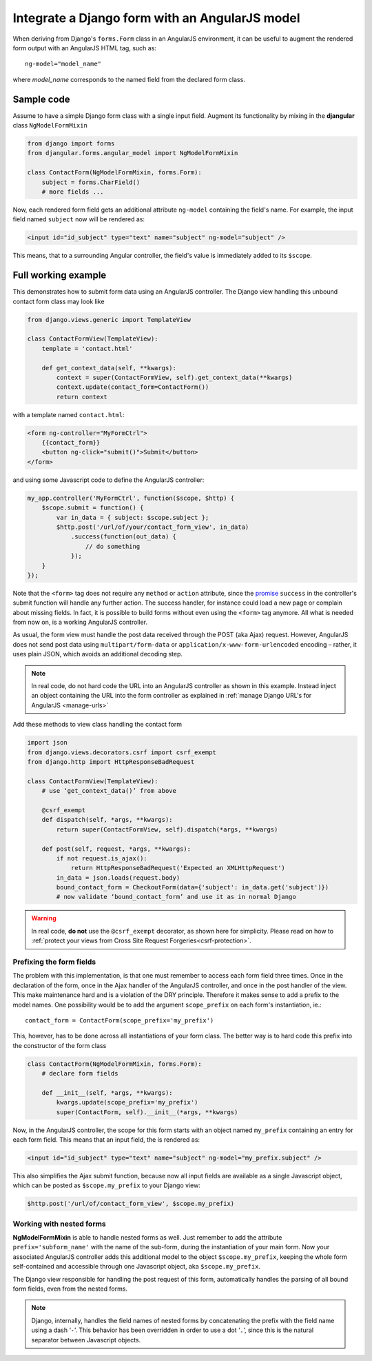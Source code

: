 .. _angular-model-form:

===============================================
Integrate a Django form with an AngularJS model
===============================================

When deriving from Django's ``forms.Form`` class in an AngularJS environment, it can be useful to
augment the rendered form output with an AngularJS HTML tag, such as::

	ng-model="model_name"

where *model_name* corresponds to the named field from the declared form class.

Sample code
===========

Assume to have a simple Django form class with a single input field. Augment its functionality
by mixing in the **djangular** class ``NgModelFormMixin``

.. code-block:: python

	from django import forms
	from djangular.forms.angular_model import NgModelFormMixin
	
	class ContactForm(NgModelFormMixin, forms.Form):
	    subject = forms.CharField()
	    # more fields ...

Now, each rendered form field gets an additional attribute ``ng-model`` containing the field's name.
For example, the input field named ``subject`` now will be rendered as:

.. code-block:: html

	<input id="id_subject" type="text" name="subject" ng-model="subject" />

This means, that to a surrounding Angular controller, the field's value is immediately added to its
``$scope``.

Full working example
====================

This demonstrates how to submit form data using an AngularJS controller. The Django view handling
this unbound contact form class may look like

.. code-block:: python

	from django.views.generic import TemplateView
	
	class ContactFormView(TemplateView):
	    template = 'contact.html'
	
	    def get_context_data(self, **kwargs):
	        context = super(ContactFormView, self).get_context_data(**kwargs)
	        context.update(contact_form=ContactForm())
	        return context

with a template named ``contact.html``:

.. code-block:: html

	<form ng-controller="MyFormCtrl">
	    {{contact_form}}
	    <button ng-click="submit()">Submit</button>
	</form>

.. _angular-model-form-example:

and using some Javascript code to define the AngularJS controller:

.. code-block:: javascript

	my_app.controller('MyFormCtrl', function($scope, $http) {
	    $scope.submit = function() {
	        var in_data = { subject: $scope.subject };
	        $http.post('/url/of/your/contact_form_view', in_data)
	            .success(function(out_data) {
	                // do something
	            });
	    }
	});

Note that the ``<form>`` tag does not require any ``method`` or ``action`` attribute, since the
promise_ ``success`` in the controller's submit function will handle any further action.
The success handler, for instance could load a new page or complain about missing fields. In fact,
it is possible to build forms without even using the ``<form>`` tag anymore. All what is needed
from now on, is a working AngularJS controller.

As usual, the form view must handle the post data received through the POST (aka Ajax) request.
However, AngularJS does not send post data using ``multipart/form-data`` or
``application/x-www-form-urlencoded`` encoding – rather, it uses plain JSON, which avoids an
additional decoding step.

.. note:: In real code, do not hard code the URL into an AngularJS controller as shown in this
		example. Instead inject an object containing the URL into the form controller as explained
		in :ref:`manage Django URL's for AngularJS <manage-urls>`

Add these methods to view class handling the contact form

.. code-block:: python

	import json
	from django.views.decorators.csrf import csrf_exempt
	from django.http import HttpResponseBadRequest
	
	class ContactFormView(TemplateView):
	    # use ‘get_context_data()’ from above
	    
	    @csrf_exempt
	    def dispatch(self, *args, **kwargs):
	        return super(ContactFormView, self).dispatch(*args, **kwargs)
	    
	    def post(self, request, *args, **kwargs):
	        if not request.is_ajax():
	            return HttpResponseBadRequest('Expected an XMLHttpRequest')
	        in_data = json.loads(request.body)
	        bound_contact_form = CheckoutForm(data={'subject': in_data.get('subject')})
	        # now validate ‘bound_contact_form’ and use it as in normal Django

.. warning:: In real code, **do not** use the ``@csrf_exempt`` decorator, as shown here for
		simplicity. Please read on how
		to :ref:`protect your views from Cross Site Request Forgeries<csrf-protection>`.

Prefixing the form fields
-------------------------
The problem with this implementation, is that one must remember to access each form field three
times. Once in the declaration of the form, once in the Ajax handler of the AngularJS controller,
and once in the post handler of the view. This make maintenance hard and is a violation of the DRY
principle. Therefore it makes sense to add a prefix to the model names. One possibility would be to
add the argument ``scope_prefix`` on each form's instantiation, ie.::

	contact_form = ContactForm(scope_prefix='my_prefix')

This, however, has to be done across all instantiations of your form class. The better way is to
hard code this prefix into the constructor of the form class

.. code-block:: python

	class ContactForm(NgModelFormMixin, forms.Form):
	    # declare form fields
	
	    def __init__(self, *args, **kwargs):
	        kwargs.update(scope_prefix='my_prefix')
	        super(ContactForm, self).__init__(*args, **kwargs)

Now, in the AngularJS controller, the scope for this form starts with an object named ``my_prefix``
containing an entry for each form field. This means that an input field, the is rendered
as:

.. code-block:: html

	<input id="id_subject" type="text" name="subject" ng-model="my_prefix.subject" />

This also simplifies the Ajax submit function, because now all input fields are available as a
single Javascript object, which can be posted as ``$scope.my_prefix`` to your Django view:

.. code-block:: javascript

	$http.post('/url/of/contact_form_view', $scope.my_prefix)

Working with nested forms
-------------------------
**NgModelFormMixin** is able to handle nested forms as well. Just remember to add the attribute
``prefix='subform_name'`` with the name of the sub-form, during the instantiation of your main form.
Now your associated AngularJS controller adds this additional model to the object
``$scope.my_prefix``, keeping the whole form self-contained and accessible through one Javascript
object, aka ``$scope.my_prefix``.

The Django view responsible for handling the post request of this form, automatically handles the
parsing of all bound form fields, even from the nested forms.

.. note:: Django, internally, handles the field names of nested forms by concatenating the prefix
		with the field name using a dash ‘``-``’. This behavior has been overridden in order to
		use a dot ‘``.``’, since this is the natural separator between Javascript objects.

.. _promise: https://en.wikipedia.org/wiki/Promise_(programming)
